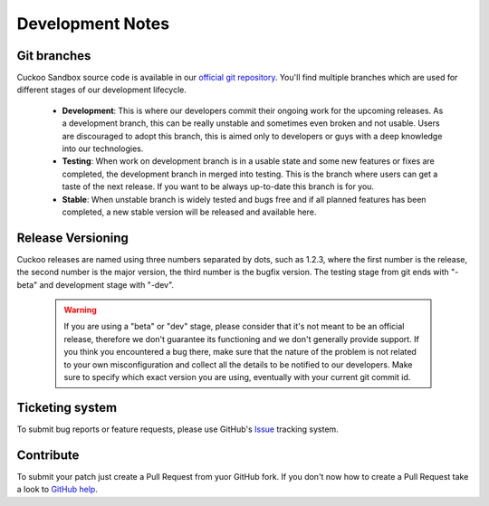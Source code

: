 =================
Development Notes
=================

Git branches
============

Cuckoo Sandbox source code is available in our `official git repository`_.
You'll find multiple branches which are used for different stages of our
development lifecycle.

    * **Development**: This is where our developers commit their ongoing work for the upcoming releases. As a development branch, this can be really unstable and sometimes even broken and not usable. Users are discouraged to adopt this branch, this is aimed only to developers or guys with a deep knowledge into our technologies.
    * **Testing**: When work on development branch is in a usable state and some new features or fixes are completed, the development branch in merged into testing. This is the branch where users can get a taste of the next release. If you want to be always up-to-date this branch is for you.
    * **Stable**: When unstable branch is widely tested and bugs free and if all planned features has been completed, a new stable version will be released and available here.

.. _`official git repository`: http://github.com/cuckoobox/cuckoo
.. _`Development`: http://github.com/cuckoobox/cuckoo/tree/development
.. _`Testing`: http://github.com/cuckoobox/cuckoo/tree/testing
.. _`Stable`: http://github.com/cuckoobox/cuckoo

Release Versioning
==================

Cuckoo releases are named using three numbers separated by dots, such as 1.2.3, where the first number is the release, the second number is the major version, the third number is the bugfix version.
The testing stage from git ends with "-beta" and development stage with "-dev".

    .. warning::

        If you are using a "beta" or "dev" stage, please consider that it's not
        meant to be an official release, therefore we don't guarantee its functioning
        and we don't generally provide support.
        If you think you encountered a bug there, make sure that the nature of the
        problem is not related to your own misconfiguration and collect all the details
        to be notified to our developers. Make sure to specify which exact version you
        are using, eventually with your current git commit id.

Ticketing system
================

To submit bug reports or feature requests, please use GitHub's `Issue`_ tracking system.

.. _`Issue`: https://github.com/cuckoobox/cuckoo/issues

Contribute
==========

To submit your patch just create a Pull Request from yuor GitHub fork.
If you don't now how to create a Pull Request take a look to `GitHub help`_.

.. _`GitHub help`: https://help.github.com/articles/using-pull-requests/
